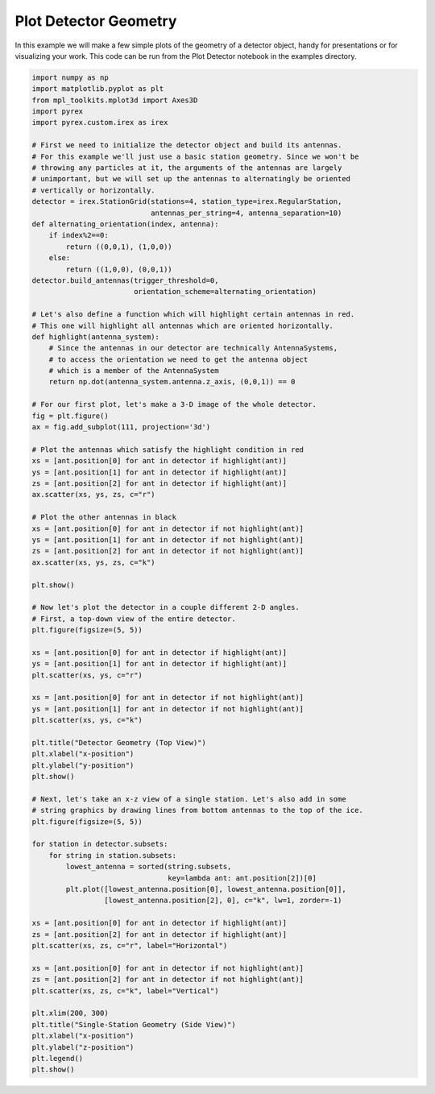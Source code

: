 Plot Detector Geometry
======================

In this example we will make a few simple plots of the geometry of a detector object, handy for presentations or for visualizing your work. This code can be run from the Plot Detector notebook in the examples directory.

.. code-block:: python

    import numpy as np
    import matplotlib.pyplot as plt
    from mpl_toolkits.mplot3d import Axes3D
    import pyrex
    import pyrex.custom.irex as irex

    # First we need to initialize the detector object and build its antennas.
    # For this example we'll just use a basic station geometry. Since we won't be
    # throwing any particles at it, the arguments of the antennas are largely
    # unimportant, but we will set up the antennas to alternatingly be oriented
    # vertically or horizontally.
    detector = irex.StationGrid(stations=4, station_type=irex.RegularStation,
                                antennas_per_string=4, antenna_separation=10)
    def alternating_orientation(index, antenna):
        if index%2==0:
            return ((0,0,1), (1,0,0))
        else:
            return ((1,0,0), (0,0,1))
    detector.build_antennas(trigger_threshold=0,
                            orientation_scheme=alternating_orientation)

    # Let's also define a function which will highlight certain antennas in red.
    # This one will highlight all antennas which are oriented horizontally.
    def highlight(antenna_system):
        # Since the antennas in our detector are technically AntennaSystems,
        # to access the orientation we need to get the antenna object
        # which is a member of the AntennaSystem
        return np.dot(antenna_system.antenna.z_axis, (0,0,1)) == 0

    # For our first plot, let's make a 3-D image of the whole detector.
    fig = plt.figure()
    ax = fig.add_subplot(111, projection='3d')

    # Plot the antennas which satisfy the highlight condition in red
    xs = [ant.position[0] for ant in detector if highlight(ant)]
    ys = [ant.position[1] for ant in detector if highlight(ant)]
    zs = [ant.position[2] for ant in detector if highlight(ant)]
    ax.scatter(xs, ys, zs, c="r")

    # Plot the other antennas in black
    xs = [ant.position[0] for ant in detector if not highlight(ant)]
    ys = [ant.position[1] for ant in detector if not highlight(ant)]
    zs = [ant.position[2] for ant in detector if not highlight(ant)]
    ax.scatter(xs, ys, zs, c="k")

    plt.show()

    # Now let's plot the detector in a couple different 2-D angles.
    # First, a top-down view of the entire detector.
    plt.figure(figsize=(5, 5))

    xs = [ant.position[0] for ant in detector if highlight(ant)]
    ys = [ant.position[1] for ant in detector if highlight(ant)]
    plt.scatter(xs, ys, c="r")

    xs = [ant.position[0] for ant in detector if not highlight(ant)]
    ys = [ant.position[1] for ant in detector if not highlight(ant)]
    plt.scatter(xs, ys, c="k")

    plt.title("Detector Geometry (Top View)")
    plt.xlabel("x-position")
    plt.ylabel("y-position")
    plt.show()

    # Next, let's take an x-z view of a single station. Let's also add in some
    # string graphics by drawing lines from bottom antennas to the top of the ice.
    plt.figure(figsize=(5, 5))

    for station in detector.subsets:
        for string in station.subsets:
            lowest_antenna = sorted(string.subsets,
                                    key=lambda ant: ant.position[2])[0]
            plt.plot([lowest_antenna.position[0], lowest_antenna.position[0]],
                     [lowest_antenna.position[2], 0], c="k", lw=1, zorder=-1)

    xs = [ant.position[0] for ant in detector if highlight(ant)]
    zs = [ant.position[2] for ant in detector if highlight(ant)]
    plt.scatter(xs, zs, c="r", label="Horizontal")

    xs = [ant.position[0] for ant in detector if not highlight(ant)]
    zs = [ant.position[2] for ant in detector if not highlight(ant)]
    plt.scatter(xs, zs, c="k", label="Vertical")

    plt.xlim(200, 300)
    plt.title("Single-Station Geometry (Side View)")
    plt.xlabel("x-position")
    plt.ylabel("z-position")
    plt.legend()
    plt.show()

